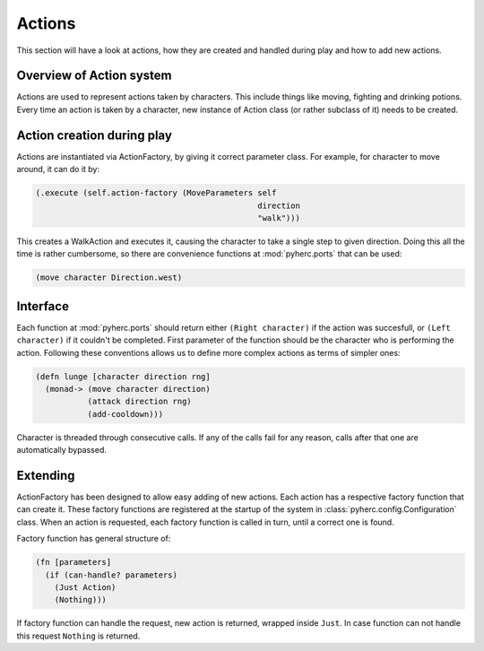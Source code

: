 Actions
*******
This section will have a look at actions, how they are created and handled
during play and how to add new actions.

Overview of Action system
==========================
Actions are used to represent actions taken by characters. This include things
like moving, fighting and drinking potions. Every time an action is taken by
a character, new instance of Action class (or rather subclass of it) needs to
be created.

Action creation during play
===========================
Actions are instantiated via ActionFactory, by giving it correct parameter
class. For example, for character to move around, it can do it by:

.. code-block:: hy

    (.execute (self.action-factory (MoveParameters self
                                                   direction
                                                   "walk")))

This creates a WalkAction and executes it, causing the character to take a 
single step to given direction. Doing this all the time is rather cumbersome,
so there are convenience functions at :mod:`pyherc.ports` that can be used:

.. code-block:: hy

    (move character Direction.west)

Interface
=========
Each function at :mod:`pyherc.ports` should return either ``(Right character)``
if the action was succesfull, or ``(Left character)`` if it couldn't be
completed. First parameter of the function should be the character who is
performing the action. Following these conventions allows us to define more
complex actions as terms of simpler ones:

.. code-block:: hy

    (defn lunge [character direction rng]
      (monad-> (move character direction)
               (attack direction rng)              
               (add-cooldown)))

Character is threaded through consecutive calls. If any of the calls fail for
any reason, calls after that one are automatically bypassed.

Extending
=========
ActionFactory has been designed to allow easy adding of new actions. Each
action has a respective factory function that can create it. These factory
functions are registered at the startup of the system in
:class:`pyherc.config.Configuration` class. When an action is requested, each
factory function is called in turn, until a correct one is found.

Factory function has general structure of:

.. code-block:: hy

    (fn [parameters]
      (if (can-handle? parameters)
        (Just Action)
        (Nothing)))

If factory function can handle the request, new action is returned, wrapped
inside ``Just``. In case function can not handle this request ``Nothing`` is
returned.
